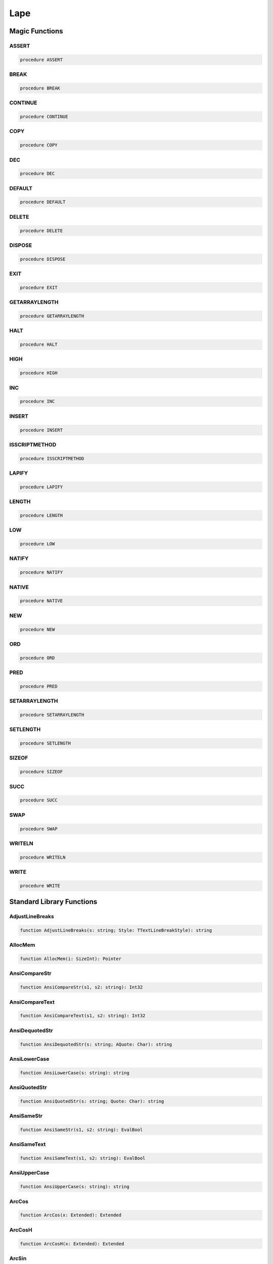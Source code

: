 
.. _scriptref-lape:

Lape
====

Magic Functions
---------------

ASSERT
~~~~~~

.. code-block:: pascal

    procedure ASSERT

BREAK
~~~~~

.. code-block:: pascal

    procedure BREAK

CONTINUE
~~~~~~~~

.. code-block:: pascal

    procedure CONTINUE

COPY
~~~~

.. code-block:: pascal

    procedure COPY

DEC
~~~

.. code-block:: pascal

    procedure DEC

DEFAULT
~~~~~~~

.. code-block:: pascal

    procedure DEFAULT

DELETE
~~~~~~

.. code-block:: pascal

    procedure DELETE

DISPOSE
~~~~~~~

.. code-block:: pascal

    procedure DISPOSE

EXIT
~~~~

.. code-block:: pascal

    procedure EXIT

GETARRAYLENGTH
~~~~~~~~~~~~~~

.. code-block:: pascal

    procedure GETARRAYLENGTH

HALT
~~~~

.. code-block:: pascal

    procedure HALT

HIGH
~~~~

.. code-block:: pascal

    procedure HIGH

INC
~~~

.. code-block:: pascal

    procedure INC

INSERT
~~~~~~

.. code-block:: pascal

    procedure INSERT

ISSCRIPTMETHOD
~~~~~~~~~~~~~~

.. code-block:: pascal

    procedure ISSCRIPTMETHOD

LAPIFY
~~~~~~

.. code-block:: pascal

    procedure LAPIFY

LENGTH
~~~~~~

.. code-block:: pascal

    procedure LENGTH

LOW
~~~

.. code-block:: pascal

    procedure LOW

NATIFY
~~~~~~

.. code-block:: pascal

    procedure NATIFY

NATIVE
~~~~~~

.. code-block:: pascal

    procedure NATIVE

NEW
~~~

.. code-block:: pascal

    procedure NEW

ORD
~~~

.. code-block:: pascal

    procedure ORD

PRED
~~~~

.. code-block:: pascal

    procedure PRED

SETARRAYLENGTH
~~~~~~~~~~~~~~

.. code-block:: pascal

    procedure SETARRAYLENGTH

SETLENGTH
~~~~~~~~~

.. code-block:: pascal

    procedure SETLENGTH

SIZEOF
~~~~~~

.. code-block:: pascal

    procedure SIZEOF

SUCC
~~~~

.. code-block:: pascal

    procedure SUCC

SWAP
~~~~

.. code-block:: pascal

    procedure SWAP

WRITELN
~~~~~~~

.. code-block:: pascal

    procedure WRITELN

WRITE
~~~~~

.. code-block:: pascal

    procedure WRITE

Standard Library Functions
--------------------------

AdjustLineBreaks
~~~~~~~~~~~~~~~~

.. code-block:: pascal

    function AdjustLineBreaks(s: string; Style: TTextLineBreakStyle): string

AllocMem
~~~~~~~~

.. code-block:: pascal

    function AllocMem(i: SizeInt): Pointer

AnsiCompareStr
~~~~~~~~~~~~~~

.. code-block:: pascal

    function AnsiCompareStr(s1, s2: string): Int32

AnsiCompareText
~~~~~~~~~~~~~~~

.. code-block:: pascal

    function AnsiCompareText(s1, s2: string): Int32

AnsiDequotedStr
~~~~~~~~~~~~~~~

.. code-block:: pascal

    function AnsiDequotedStr(s: string; AQuote: Char): string

AnsiLowerCase
~~~~~~~~~~~~~

.. code-block:: pascal

    function AnsiLowerCase(s: string): string

AnsiQuotedStr
~~~~~~~~~~~~~

.. code-block:: pascal

    function AnsiQuotedStr(s: string; Quote: Char): string

AnsiSameStr
~~~~~~~~~~~

.. code-block:: pascal

    function AnsiSameStr(s1, s2: string): EvalBool

AnsiSameText
~~~~~~~~~~~~

.. code-block:: pascal

    function AnsiSameText(s1, s2: string): EvalBool

AnsiUpperCase
~~~~~~~~~~~~~

.. code-block:: pascal

    function AnsiUpperCase(s: string): string

ArcCos
~~~~~~

.. code-block:: pascal

    function ArcCos(x: Extended): Extended

ArcCosH
~~~~~~~

.. code-block:: pascal

    function ArcCosH(x: Extended): Extended

ArcSin
~~~~~~

.. code-block:: pascal

    function ArcSin(x: Extended): Extended

ArcSinH
~~~~~~~

.. code-block:: pascal

    function ArcSinH(x: Extended): Extended

ArcTan2
~~~~~~~

.. code-block:: pascal

    function ArcTan2(x, y: Extended): Extended

ArcTan
~~~~~~

.. code-block:: pascal

    function ArcTan(x: Extended): Extended

ArcTanH
~~~~~~~

.. code-block:: pascal

    function ArcTanH(x: Extended): Extended

Assigned
~~~~~~~~

.. code-block:: pascal

    function Assigned(constref p): EvalBool

Ceil
~~~~

.. code-block:: pascal

    function Ceil(x: Extended): Int64

Chr
~~~

.. code-block:: pascal

    function Chr(IntValue: UInt16): WideChar
    function Chr(IntValue: UInt8): AnsiChar

CompareMem
~~~~~~~~~~

.. code-block:: pascal

    function CompareMem(constref p1, p2; Length: SizeInt): EvalBool

CompareStr
~~~~~~~~~~

.. code-block:: pascal

    function CompareStr(s1, s2: string): Int32

CompareText
~~~~~~~~~~~

.. code-block:: pascal

    function CompareText(s1, s2: string): Int32

Cosecant
~~~~~~~~

.. code-block:: pascal

    function Cosecant(x: Extended): Extended

Cos
~~~

.. code-block:: pascal

    function Cos(x: Extended): Extended

CosH
~~~~

.. code-block:: pascal

    function CosH(x: Extended): Extended

Cotan
~~~~~

.. code-block:: pascal

    function Cotan(x: Extended): Extended

CurrToStr
~~~~~~~~~

.. code-block:: pascal

    function CurrToStr(Value: Currency): string

Date
~~~~

.. code-block:: pascal

    function Date: TDateTime

DateTimeToStr
~~~~~~~~~~~~~

.. code-block:: pascal

    function DateTimeToStr(const DateTime: TDateTime): string

DateToStr
~~~~~~~~~

.. code-block:: pascal

    function DateToStr(const DateTime: TDateTime): string

DebugLn
~~~~~~~

.. code-block:: pascal

    procedure DebugLn(s: string)

DecodeDateFully
~~~~~~~~~~~~~~~

.. code-block:: pascal

    function DecodeDateFully(DateTime: TDateTime; var Year, Month, Day, DOW: UInt16): Boolean

DecodeDate
~~~~~~~~~~

.. code-block:: pascal

    procedure DecodeDate(DateTime: TDateTime; var Year, Month, Day: UInt16)

DecodeTime
~~~~~~~~~~

.. code-block:: pascal

    procedure DecodeTime(DateTime: TDateTime; var Hour, Min, Sec, MSec: UInt16)

EncodeDate
~~~~~~~~~~

.. code-block:: pascal

    function EncodeDate(Year, Month, Day: UInt16): TDateTime

EncodeTime
~~~~~~~~~~

.. code-block:: pascal

    function EncodeTime(Hour, Min, Sec, MSec: UInt16): TDateTime

ExceptionTostring
~~~~~~~~~~~~~~~~~

.. code-block:: pascal

    function ExceptionTostring(Ex: TIFException; Param: string): string

Exp
~~~

.. code-block:: pascal

    function Exp(x: Extended): Extended

FillMem
~~~~~~~

.. code-block:: pascal

    procedure FillMem(var p; s: SizeInt; b: UInt8= 0)

Floor
~~~~~

.. code-block:: pascal

    function Floor(x: Extended): Int64

FormatCurr
~~~~~~~~~~

.. code-block:: pascal

    function FormatCurr(Format: string; Value: Currency): string

FormatDateTime
~~~~~~~~~~~~~~

.. code-block:: pascal

    function FormatDateTime(Format: string; DateTime: TDateTime): string

FormatFloat
~~~~~~~~~~~

.. code-block:: pascal

    function FormatFloat(Format: string; Value: Extended): string

Frac
~~~~

.. code-block:: pascal

    function Frac(x: Extended): Extended

FreeLibrary
~~~~~~~~~~~

.. code-block:: pascal

    function FreeLibrary(Lib: TLibHandle): EvalBool

FreeMem
~~~~~~~

.. code-block:: pascal

    procedure FreeMem(p: Pointer)

GetCurrThreadID
~~~~~~~~~~~~~~~

.. code-block:: pascal

    function GetCurrThreadID: PtrUInt

GetGlobal
~~~~~~~~~

.. code-block:: pascal

    function GetGlobal(Name: string): Variant

GetGlobalName
~~~~~~~~~~~~~

.. code-block:: pascal

    function GetGlobalName(Ptr: ConstPointer): string

GetGlobalPtr
~~~~~~~~~~~~

.. code-block:: pascal

    function GetGlobalPtr(Name: string): ConstPointer

GetMem
~~~~~~

.. code-block:: pascal

    function GetMem(i: SizeInt): Pointer

GetProcAddress
~~~~~~~~~~~~~~

.. code-block:: pascal

    function GetProcAddress(Lib: TlibHandle; const ProcName: string): ConstPointer

GetSystemTime
~~~~~~~~~~~~~

.. code-block:: pascal

    function GetSystemTime: LongWord

GetTickCount
~~~~~~~~~~~~

.. code-block:: pascal

    function GetTickCount: UInt64

Hypot
~~~~~

.. code-block:: pascal

    function Hypot(x,y: Extended): Extended

Int64ToStr
~~~~~~~~~~

.. code-block:: pascal

    function Int64ToStr(i: Int64): string

Int
~~~

.. code-block:: pascal

    function Int(x: Extended): Extended

IsDelimiter
~~~~~~~~~~~

.. code-block:: pascal

    Function IsDelimiter(Delimiters, s: string; Index: SizeInt): EvalBool

LastDelimiter
~~~~~~~~~~~~~

.. code-block:: pascal

    function LastDelimiter(Delimiters, s: string): SizeInt

Ln
~~

.. code-block:: pascal

    function Ln(x: Extended): Extended

LoadLibrary
~~~~~~~~~~~

.. code-block:: pascal

    function LoadLibrary(const Name: string): TLibHandle

LowerCase
~~~~~~~~~

.. code-block:: pascal

    function LowerCase(s: string): string

Move
~~~~

.. code-block:: pascal

    procedure Move(constref Src; var Dst; s: SizeInt)

Now
~~~

.. code-block:: pascal

    function Now: TDateTime

Pos
~~~

.. code-block:: pascal

    function Pos(Substr: string; Source: string): SizeInt

Power
~~~~~

.. code-block:: pascal

    function Power(Base, Exponent: Extended): Extended

QuotedStr
~~~~~~~~~

.. code-block:: pascal

    function QuotedStr(s: string): string

Randomize
~~~~~~~~~

.. code-block:: pascal

    procedure Randomize

ReallocMem
~~~~~~~~~~

.. code-block:: pascal

    procedure ReallocMem(var p: Pointer; s: SizeInt)

ReplaceDate
~~~~~~~~~~~

.. code-block:: pascal

    procedure ReplaceDate(var DateTime: TDateTime; NewDate: TDateTime)

ReplaceTime
~~~~~~~~~~~

.. code-block:: pascal

    procedure ReplaceTime(var DateTime: TDateTime; NewTime: TDateTime)

Replicate
~~~~~~~~~

.. code-block:: pascal

    function Replicate(c: Char; l: SizeInt): string

SameText
~~~~~~~~

.. code-block:: pascal

    function SameText(s1, s2: string): EvalBool

Secant
~~~~~~

.. code-block:: pascal

    function Secant(x: Extended): Extended

Sin
~~~

.. code-block:: pascal

    function Sin(x: Extended): Extended

SinH
~~~~

.. code-block:: pascal

    function SinH(x: Extended): Extended

Sqrt
~~~~

.. code-block:: pascal

    function Sqrt(x: Extended): Extended

StrGet2
~~~~~~~

.. code-block:: pascal

    function StrGet2(s: string; Index: SizeInt): Char

StrGet
~~~~~~

.. code-block:: pascal

    function StrGet(var s: string; Index: SizeInt): Char

StringOfChar
~~~~~~~~~~~~

.. code-block:: pascal

    function StringOfChar(c: Char; l: SizeInt): string

StringReplace
~~~~~~~~~~~~~

.. code-block:: pascal

    function StringReplace(S, OldPattern, NewPattern: string; Flags: TReplaceFlags): string

StrSet
~~~~~~

.. code-block:: pascal

    procedure StrSet(c: Char; Index: SizeInt; var s: string)

StrToCurrDef
~~~~~~~~~~~~

.. code-block:: pascal

    function StrToCurrDef(s: string; Def: Currency): Currency

StrToCurr
~~~~~~~~~

.. code-block:: pascal

    function StrToCurr(s: string): Currency

StrToDateDef
~~~~~~~~~~~~

.. code-block:: pascal

    function StrToDateDef(s: string; Default: TDateTime): TDateTime

StrToDate
~~~~~~~~~

.. code-block:: pascal

    function StrToDate(s: string): TDateTime

StrToDateTimeDef
~~~~~~~~~~~~~~~~

.. code-block:: pascal

    function StrToDateTimeDef(s: string; Default: TDateTime): TDateTime

StrToDateTime
~~~~~~~~~~~~~

.. code-block:: pascal

    function StrToDateTime(s: string): TDateTime

StrToInt64Def
~~~~~~~~~~~~~

.. code-block:: pascal

    function StrToInt64Def(s: string; Def: Int64): Int64

StrToInt64
~~~~~~~~~~

.. code-block:: pascal

    function StrToInt64(s: string): Int64

StrToTimeDef
~~~~~~~~~~~~

.. code-block:: pascal

    function StrToTimeDef(s: string; Default: TDateTime): TDateTime

StrToTime
~~~~~~~~~

.. code-block:: pascal

    function StrToTime(s: string): TDateTime

StrToUInt64Def
~~~~~~~~~~~~~~

.. code-block:: pascal

    function StrToUInt64Def(s: string; Def: UInt64): UInt64

StrToUInt64
~~~~~~~~~~~

.. code-block:: pascal

    function StrToUInt64(s: string): UInt64

Sync
~~~~

.. code-block:: pascal

    procedure Sync(Proc: TSyncMethod)

Tan
~~~

.. code-block:: pascal

    function Tan(x: Extended): Extended

TanH
~~~~

.. code-block:: pascal

    function TanH(x: Extended): Extended

Time
~~~~

.. code-block:: pascal

    function Time: TDateTime

TimeToStr
~~~~~~~~~

.. code-block:: pascal

    function TimeToStr(const DateTime: TDateTime): string

ToString
~~~~~~~~

.. code-block:: pascal

    function ToString(constref p: Pointer): string

Trim
~~~~

.. code-block:: pascal

    function Trim(s: string): string

TrimLeft
~~~~~~~~

.. code-block:: pascal

    function TrimLeft(s: string): string

TrimRight
~~~~~~~~~

.. code-block:: pascal

    function TrimRight(s: string): string

Trunc
~~~~~

.. code-block:: pascal

    function Trunc(x: Extended): Int64

UInt64ToStr
~~~~~~~~~~~

.. code-block:: pascal

    function UInt64ToStr(i: UInt64): string

UpperCase
~~~~~~~~~

.. code-block:: pascal

    function UpperCase(s: string): string

VarArrayAsPSafeArray
~~~~~~~~~~~~~~~~~~~~

.. code-block:: pascal

    function VarArrayAsPSafeArray(const A: Variant): Pointer

VarArrayCreate
~~~~~~~~~~~~~~

.. code-block:: pascal

    function VarArrayCreate(Bounds: array of SizeInt; aVarType: TVarType): Variant

VarArrayDimCount
~~~~~~~~~~~~~~~~

.. code-block:: pascal

    function VarArrayDimCount(const A: Variant): SizeInt

VarArrayGet
~~~~~~~~~~~

.. code-block:: pascal

    function VarArrayGet(const A: Variant; Indices: array of Int32): Variant

VarArrayGet
~~~~~~~~~~~

.. code-block:: pascal

    function VarArrayGet(var s: Variant; Index: Int32): Variant

VarArrayHighBound
~~~~~~~~~~~~~~~~~

.. code-block:: pascal

    function VarArrayHighBound(const A: Variant; Dim: SizeInt): SizeInt

VarArrayLock
~~~~~~~~~~~~

.. code-block:: pascal

    function VarArrayLock(const A: Variant): Pointer

VarArrayLowBound
~~~~~~~~~~~~~~~~

.. code-block:: pascal

    function VarArrayLowBound(const A: Variant; Dim: SizeInt): SizeInt

VarArrayOf
~~~~~~~~~~

.. code-block:: pascal

    function VarArrayOf(Values: array of Variant): Variant

VarArrayRedim
~~~~~~~~~~~~~

.. code-block:: pascal

    procedure VarArrayRedim(var A: Variant; HighBound: SizeInt)

VarArrayRef
~~~~~~~~~~~

.. code-block:: pascal

    function VarArrayRef(const A: Variant): Variant

VarArraySet
~~~~~~~~~~~

.. code-block:: pascal

    procedure VarArraySet(c: Variant; Index: Int32; var s: Variant)

VarArraySet
~~~~~~~~~~~

.. code-block:: pascal

    procedure VarArraySet(var A: Variant; const Value: Variant; Indices: array of Int32)

VarArrayUnlock
~~~~~~~~~~~~~~

.. code-block:: pascal

    procedure VarArrayUnlock(const A: Variant)

VarAsError
~~~~~~~~~~

.. code-block:: pascal

    function VarAsError(AResult: HRESULT): Variant

VarAsType
~~~~~~~~~

.. code-block:: pascal

    function VarAsType(const V: Variant; aVarType: TVarType): Variant

VarCompareValue
~~~~~~~~~~~~~~~

.. code-block:: pascal

    function VarCompareValue(const A, B: Variant): TVariantRelationship

VarCopyNoInd
~~~~~~~~~~~~

.. code-block:: pascal

    procedure VarCopyNoInd(var Dest: Variant; const Source: Variant)

VarEnsureRange
~~~~~~~~~~~~~~

.. code-block:: pascal

    function VarEnsureRange(const AValue, AMin, AMax: Variant): Variant

VarFromDateTime
~~~~~~~~~~~~~~~

.. code-block:: pascal

    function VarFromDateTime(DateTime: TDateTime): Variant

VariantInvoke
~~~~~~~~~~~~~

.. code-block:: pascal

    function VariantInvoke(Name: string; Params: array of Variant=[]): Variant

VarInRange
~~~~~~~~~~

.. code-block:: pascal

    function VarInRange(const AValue, AMin, AMax: Variant): EvalBool

VarIsArray
~~~~~~~~~~

.. code-block:: pascal

    function VarIsArray(const A: Variant; AResolveByRef: EvalBool= True): EvalBool

VarIsByRef
~~~~~~~~~~

.. code-block:: pascal

    function VarIsByRef(const V: Variant): EvalBool

VarIsClear
~~~~~~~~~~

.. code-block:: pascal

    function VarIsClear(const V: Variant): EvalBool

VarIsCustom
~~~~~~~~~~~

.. code-block:: pascal

    function VarIsCustom(const V: Variant): EvalBool

VarIsEmpty
~~~~~~~~~~

.. code-block:: pascal

    function VarIsEmpty(const V: Variant): EvalBool

VarIsError
~~~~~~~~~~

.. code-block:: pascal

    function VarIsError(const V: Variant; out AResult: HRESULT): EvalBool

VarIsFloat
~~~~~~~~~~

.. code-block:: pascal

    function VarIsFloat(const V: Variant): EvalBool

VarIsNull
~~~~~~~~~

.. code-block:: pascal

    function VarIsNull(const V: Variant): EvalBool

VarIsNumeric
~~~~~~~~~~~~

.. code-block:: pascal

    function VarIsNumeric(const V: Variant): EvalBool

VarIsOrdinal
~~~~~~~~~~~~

.. code-block:: pascal

    function VarIsOrdinal(const V: Variant): EvalBool

VarIsStr
~~~~~~~~

.. code-block:: pascal

    function VarIsStr(const V: Variant): EvalBool

VarSameValue
~~~~~~~~~~~~

.. code-block:: pascal

    function VarSameValue(const A, B: Variant): EvalBool

VarToDateTime
~~~~~~~~~~~~~

.. code-block:: pascal

    function VarToDateTime(const V: Variant): TDateTime

VarToStrDef
~~~~~~~~~~~

.. code-block:: pascal

    function VarToStrDef(const V: Variant; ADefault: string): string

VarToStr
~~~~~~~~

.. code-block:: pascal

    function VarToStr(const V: Variant): string

VarToUnicodeStrDef
~~~~~~~~~~~~~~~~~~

.. code-block:: pascal

    function VarToUnicodeStrDef(const V: Variant; ADefault: UnicodeString): UnicodeString

VarToUnicodeStr
~~~~~~~~~~~~~~~

.. code-block:: pascal

    function VarToUnicodeStr(const V: Variant): UnicodeString

VarToWideStrDef
~~~~~~~~~~~~~~~

.. code-block:: pascal

    function VarToWideStrDef(const V: Variant; ADefault: WideString): WideString

VarToWideStr
~~~~~~~~~~~~

.. code-block:: pascal

    function VarToWideStr(const V: Variant): WideString

VarType
~~~~~~~

.. code-block:: pascal

    function VarType(const V: Variant): TVarType

VarTypeIsValidArrayType
~~~~~~~~~~~~~~~~~~~~~~~

.. code-block:: pascal

    function VarTypeIsValidArrayType(aVarType: TVarType): EvalBool

VarTypeIsValidElementType
~~~~~~~~~~~~~~~~~~~~~~~~~

.. code-block:: pascal

    function VarTypeIsValidElementType(aVarType: TVarType): EvalBool

WrapText
~~~~~~~~

.. code-block:: pascal

    function WrapText(Line, BreakStr: string; BreakChars: set of AnsiChar; MaxCol: Int32): string

WStrGet
~~~~~~~

.. code-block:: pascal

    function WStrGet(var s: WideString; Index: SizeInt): WideChar
